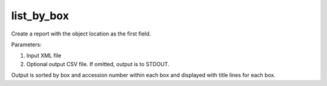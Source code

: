 list_by_box
===========

Create a report with the object location as the first field.

Parameters:

1. Input XML file
2. Optional output CSV file. If omitted, output is to STDOUT.

Output is sorted by box and accession number within each box and displayed with
title lines for each box.
